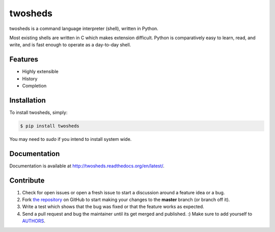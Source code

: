 twosheds
========

.. image:: https://badge.fury.io/py/twosheds.png
    :target: http://badge.fury.io/py/twosheds

.. image:: https://pypip.in/d/twosheds/badge.png
        :target: https://crate.io/packages/twosheds/

twosheds is a command language interpreter (shell), written in Python.

Most existing shells are written in C which makes extension difficult. Python
is comparatively easy to learn, read, and write, and is fast enough to operate
as a day-to-day shell.

Features
--------

- Highly extensible
- History
- Completion

Installation
------------

To install twosheds, simply:

.. code-block:: bash

    $ pip install twosheds

You may need to `sudo` if you intend to install system wide.


Documentation
-------------

Documentation is available at http://twosheds.readthedocs.org/en/latest/.


Contribute
----------

#. Check for open issues or open a fresh issue to start a discussion around a feature idea or a bug.
#. Fork `the repository`_ on GitHub to start making your changes to the **master** branch (or branch off it).
#. Write a test which shows that the bug was fixed or that the feature works as expected.
#. Send a pull request and bug the maintainer until its get merged and published. :) Make sure to add yourself to AUTHORS_.

.. _`the repository`: http://github.com/Ceasar/twosheds
.. _`AUTHORS`: https://github.com/Ceasar/twosheds/blob/master/AUTHORS.rst

